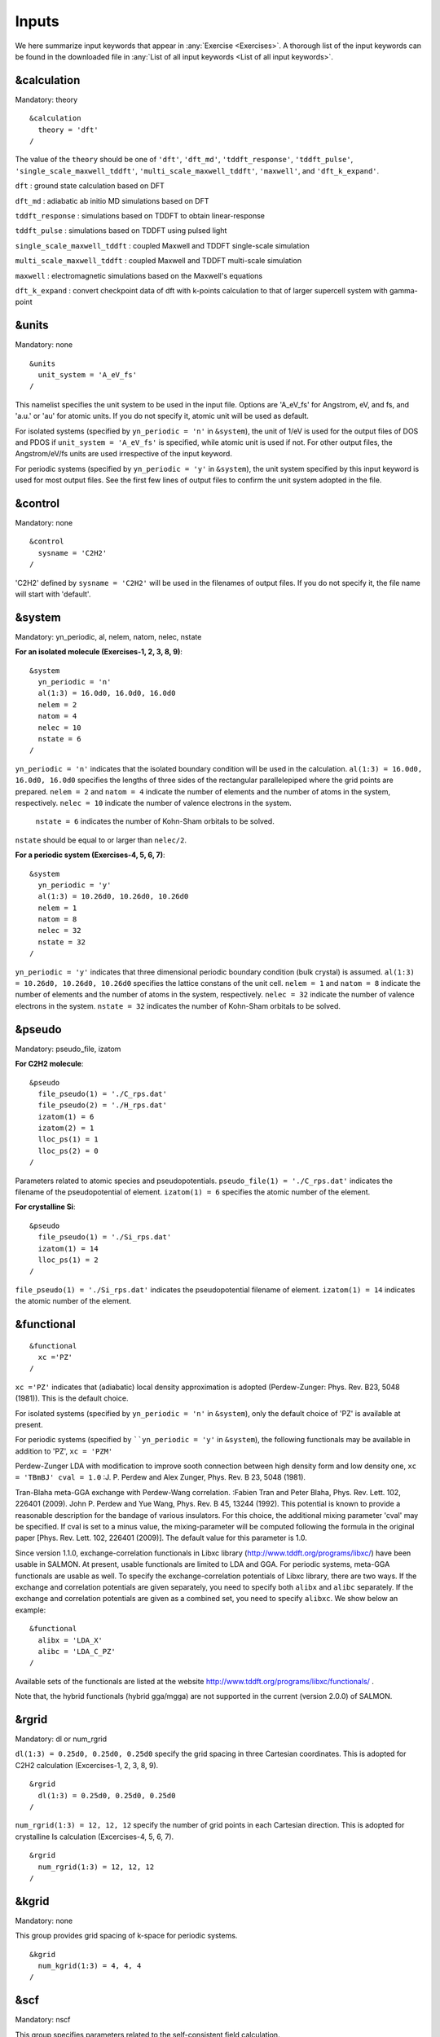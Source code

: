.. _Inputs:

Inputs
====================

We here summarize input keywords that appear in :any:`Exercise <Exercises>`. 
A thorough list of the input keywords can be found in the downloaded file in
:any:`List of all input keywords <List of all input keywords>`.

.. _&calculation:

&calculation
------------

Mandatory: theory

::

   &calculation
     theory = 'dft'
   /

The value of the ``theory`` should be one of ``'dft'``, ``'dft_md'``, ``'tddft_response'``, ``'tddft_pulse'``,
``'single_scale_maxwell_tddft'``, ``'multi_scale_maxwell_tddft'``, ``'maxwell'``, and ``'dft_k_expand'``.

``dft`` : ground state calculation based on DFT

``dft_md`` : adiabatic ab initio MD simulations based on DFT

``tddft_response`` : simulations based on TDDFT to obtain linear-response

``tddft_pulse`` : simulations based on TDDFT using pulsed light

``single_scale_maxwell_tddft`` : coupled Maxwell and TDDFT single-scale simulation

``multi_scale_maxwell_tddft`` : coupled Maxwell and TDDFT multi-scale simulation

``maxwell`` : electromagnetic simulations based on the Maxwell's equations

``dft_k_expand`` : convert checkpoint data of dft with k-points calculation to that of larger supercell system with gamma-point

.. _&units:

&units
------

Mandatory: none

::

   &units
     unit_system = 'A_eV_fs'
   /

This namelist specifies the unit system to be used in the input file.
Options are 'A_eV_fs' for Angstrom, eV, and fs, and 'a.u.' or 'au' for atomic units.
If you do not specify it, atomic unit will be used as default.

For isolated systems (specified by ``yn_periodic = 'n'`` in ``&system``),
the unit of 1/eV is used for the output files of DOS and PDOS
if ``unit_system = 'A_eV_fs'`` is specified, while atomic unit is used if not. 
For other output files, the Angstrom/eV/fs units are used irrespective of the input keyword.

For periodic systems (specified by ``yn_periodic = 'y'`` in ``&system``),
the unit system specified by this input keyword is used for most output files.
See the first few lines of output files to confirm the unit system adopted in the file.

.. _&control:

&control
--------

Mandatory: none

::

   &control
     sysname = 'C2H2'
   /

'C2H2' defined by ``sysname = 'C2H2'`` will be used in the filenames of output files.
If you do not specify it, the file name will start with 'default'.

.. _&system:

&system
-------

Mandatory: yn_periodic, al, nelem, natom, nelec, nstate 

**For an isolated molecule (Exercises-1, 2, 3, 8, 9)**:

::

   &system
     yn_periodic = 'n'
     al(1:3) = 16.0d0, 16.0d0, 16.0d0
     nelem = 2
     natom = 4
     nelec = 10
     nstate = 6
   /

``yn_periodic = 'n'`` indicates that the isolated boundary condition will be used in the calculation.
``al(1:3) = 16.0d0, 16.0d0, 16.0d0`` specifies the lengths of three sides of the rectangular parallelepiped
where the grid points are prepared.
``nelem = 2`` and ``natom = 4`` indicate the number of elements and the number of atoms in the system, respectively.
``nelec = 10`` indicate the number of valence electrons in the system.
 ``nstate = 6`` indicates the number of Kohn-Sham orbitals to be solved.
``nstate`` should be equal to or larger than ``nelec/2``.

**For a periodic system (Exercises-4, 5, 6, 7)**:

::

   &system
     yn_periodic = 'y'
     al(1:3) = 10.26d0, 10.26d0, 10.26d0
     nelem = 1
     natom = 8
     nelec = 32
     nstate = 32
   /

``yn_periodic = 'y'`` indicates that three dimensional periodic boundary condition (bulk crystal) is assumed.
``al(1:3) = 10.26d0, 10.26d0, 10.26d0`` specifies the lattice constans of the unit cell.
``nelem = 1`` and ``natom = 8`` indicate the number of elements and the number of atoms in the system, respectively.
``nelec = 32`` indicate the number of valence electrons in the system. 
``nstate = 32`` indicates the number of Kohn-Sham orbitals to be solved.

.. _&pseudo:

&pseudo
-------

Mandatory: pseudo_file, izatom

**For C2H2 molecule**:

::

   &pseudo
     file_pseudo(1) = './C_rps.dat'
     file_pseudo(2) = './H_rps.dat'
     izatom(1) = 6
     izatom(2) = 1
     lloc_ps(1) = 1
     lloc_ps(2) = 0
   /

Parameters related to atomic species and pseudopotentials.
``pseudo_file(1) = './C_rps.dat'`` indicates the filename of the pseudopotential of element.
``izatom(1) = 6`` specifies the atomic number of the element.

**For crystalline Si**:

::

   &pseudo
     file_pseudo(1) = './Si_rps.dat'
     izatom(1) = 14
     lloc_ps(1) = 2
   /

``file_pseudo(1) = './Si_rps.dat'`` indicates the pseudopotential filename of element.
``izatom(1) = 14`` indicates the atomic number of the element.

.. _&functional:

&functional
-----------

::

   &functional
     xc ='PZ'
   /

``xc ='PZ'`` indicates that (adiabatic) local density approximation is adopted (Perdew-Zunger: Phys. Rev. B23, 5048 (1981)).
This is the default choice.

For isolated systems (specified by ``yn_periodic = 'n'`` in ``&system``),
only the default choice of 'PZ' is available at present.

For periodic systems (specified by ````yn_periodic = 'y'`` in ``&system``),
the following functionals may be available in addition to 'PZ', ``xc = 'PZM'``

Perdew-Zunger LDA with modification to improve sooth connection between
high density form and low density one, ``xc = 'TBmBJ' cval = 1.0``
:J. P. Perdew and Alex Zunger, Phys. Rev. B 23, 5048 (1981).

Tran-Blaha meta-GGA exchange with Perdew-Wang correlation. :Fabien Tran
and Peter Blaha, Phys. Rev. Lett. 102, 226401 (2009). John P. Perdew and
Yue Wang, Phys. Rev. B 45, 13244 (1992). This potential is known to
provide a reasonable description for the bandage of various insulators.
For this choice, the additional mixing parameter 'cval' may be
specified. If cval is set to a minus value, the mixing-parameter will be
computed following the formula in the original paper [Phys. Rev. Lett.
102, 226401 (2009)]. The default value for this parameter is 1.0.

Since version 1.1.0, exchange-correlation functionals in Libxc library
(http://www.tddft.org/programs/libxc/) have been usable in SALMON. At
present, usable functionals are limited to LDA and GGA. For periodic
systems, meta-GGA functionals are usable as well. To specify the
exchange-correlation potentials of Libxc library, there are two ways. If
the exchange and correlation potentials are given separately, you need
to specify both ``alibx`` and ``alibc`` separately. If the exchange and
correlation potentials are given as a combined set, you need to specify
``alibxc``. We show below an example:

::

   &functional
     alibx = 'LDA_X'
     alibc = 'LDA_C_PZ'
   /

Available sets of the functionals are listed at the website
http://www.tddft.org/programs/libxc/functionals/ .

Note that, the hybrid functionals (hybrid gga/mgga) are not supported in the current (version 2.0.0) of SALMON.

.. _&rgrid:

&rgrid
------

Mandatory: dl or num_rgrid

``dl(1:3) = 0.25d0, 0.25d0, 0.25d0`` specify the grid spacing in three Cartesian coordinates.
This is adopted for C2H2 calculation (Excercises-1, 2, 3, 8, 9).

::

   &rgrid
     dl(1:3) = 0.25d0, 0.25d0, 0.25d0
   /

``num_rgrid(1:3) = 12, 12, 12`` specify the number of grid points in each Cartesian direction.
This is adopted for crystalline Is calculation (Excercises-4, 5, 6, 7).

::

   &rgrid
     num_rgrid(1:3) = 12, 12, 12
   /

.. _&kgrid:
   
&kgrid
------

Mandatory: none

This group provides grid spacing of k-space for periodic systems.

::

   &kgrid
     num_kgrid(1:3) = 4, 4, 4
   /

.. _&scf:
   
&scf
----

Mandatory: nscf

This group specifies parameters related to the self-consistent field calculation.

::

   &scf
     nscf = 200
     threshold = 1.0d-9
   /

``nscf = 200`` is the number of scf iterations in the ground state calculation.
the scf loop in the ground state calculation ends before the number of the scf iterations reaches ``nscf``,
if a convergence criterion is satisfied. 

.. _&analysis:

&analysis
---------

Mandatory: none

The following input keywords specify whether the output files are created or not after the calculation.
In the ground state calculation of isolated systems (Excercise-1):

::

   &analysis
     yn_out_psi  = 'y'
     yn_out_dns  = 'y'
     yn_out_dos  = 'y'
     yn_out_pdos = 'y'
     yn_out_elf  = 'y'
   /

In the following input keywords, variables related to time-frequency Fourier analysis are specified.

::

   &analysis
     de = 1.0d-2
     nenergy = 3000
   /

``de = 1.0d-2`` specifies the energy spacing, 
and ``nenergy = 3000`` specifies the number of energy steps
in the time-frequency Fourier transformation.

.. _&tgrid:

&tgrid
------

Mandatory: dt, nt

::

   &tgrid
     dt = 1.25d-3
     nt = 5000
   /

``dt = 1.25d-3`` specifies the time step of the time evolution calculation. 
``nt = 5000`` specifies the number of time steps in the calculation.

.. _&emfield:

&emfield
--------

This group specifies the pulse shape of an electric filed applied to the system in time evolution calculations.
We explain below separating two cases, :any:`linear-response-calculations` and :any:`pulsed-electric-field-calculations`.

.. _linear-response-calculations:

Linear response calculations
~~~~~~~~~~~~~~~~~~~~~~~~~~~~

A weak impulsive field is applied at *t = 0*.
For this case, ``ae_shape1 = 'impulse'`` should be described.

Mandatory: ae_shape1

::

   &emfield
     ae_shape1 = 'impulse'
     epdir_re1(1:3) = 0.0d0, 0.0d0, 1.0d0
   /

``epdir_re1(1:3) = 0.0d0, 0.0d0, 1.0d0`` specifies a unit vector that indicates the direction of the impulse.

For a periodic system specified by ``yn_periodic = 'y'``,
one may add ``trans_longi``. 
It has the value, ``'tr'``\ (transverse) or ``'lo'``\ (longitudinal), 
that specifies the treatment of the polarization in the time evolution calculation.
The default is ``'tr'``.

The magnitude of the impulse of the pulse may be explicitly specified by,
for example, ``e_impulse = 1.00d-2``.
The default is '1.00d-2' in atomic unit.

.. _pulsed-electric-field-calculations:

Pulsed electric field calculations
~~~~~~~~~~~~~~~~~~~~~~~~~~~~~~~~~~

A Pulsed electric field of finite time duration is applied.
For this case, ``as_shape1`` should be specified.
It indicates the shape of the envelope of the pulse.
The options include 'Acos2' and 'Ecos2' (See below for other options).

Mandatory: ae_shape1, {I_wcm2_1 or E_amplitude1}, tw1, omega1, epdir_re1, phi_cep1

::

   &emfield
     ae_shape1 = 'Ecos2'
     I_wcm2_1 = 1.00d8
     tw1 = 6.00d0
     omega1 = 9.28d0
     epdir_re1(1:3) = 0.00d0, 0.00d0, 1.00d0
     phi_cep1 = 0.75d0
   /

``ae_shape1 = 'Ecos2'`` specifies the envelope of the pulsed electric field,
'Ecos2' for the cos^2 envelope for the electric field.
If 'Acos2' is specified, this gives cos^2 envelope for the vector potential.
Note that 'phi_cep1' must be 0.75 (or 0.25) if one employs 'Ecos2' pulse shape,
since otherwise the time integral of the electric field does not vanish.
There is no such restriction for the 'Acos2' pulse shape.

``I_wcm2_1 = 1.00d8`` specifies the maximum intensity of the applied electric field in unit of W/cm^2.
It is also possible to specify the maximum intensity of the pulse by ``E_amplitude1``.

``tw1 = 6.00d0`` specifies the pulse duration.
Note that it is not the FWHM but a full duration of the cos^2 envelope.

``omega1 = 9.28d0`` specifies the average photon energy (frequency multiplied with hbar).

``epdir_re1(1:3) = 0.00d0, 0.00d0, 1.00d0`` specifies
the real part of the unit polarization vector of the pulsed electric field.
If only the real part is specified, it describes a linearly polarized pulse.
Using both real ('epdir_re1') and imaginary ('epdir_im1') parts of the polarization vector,
circularly (and general ellipsoidary) polarized pulses may be described.

``phi_cep1 = 0.75d0`` specifies the carrier envelope phase of the pulse.
As noted above, 'phi_cep1' must be 0.75 (or 0.25) if one employs 'Ecos2' pulse shape,
since otherwise the time integral of the electric field does not vanish.
There is no such restriction for the 'Acos2' pulse shape.

It is possible to use two pulses simultaneously to simulate pump-probe experiments,
adding information for two pulses.
To specify the second pulse, change from 1 to 2 in the input keywords, like ``ae_shape2``.
The time delay between two pulses is specified by the input keyword 't1_t2'.

For a periodic system specified by ``yn_periodic = 'y'``, one may add ``trans_longi``.
It has the value, ``'tr'``\ (transverse) or ``'lo'``\ (longitudinal),
that specifies the treatment of the polarization in the time evolution calculation.
The default is ``'tr'``. 
For a periodic system, it is also specify 'Acos3', 'Acos4', 'Acos6', 'Acos8' for ``ae_shape1``.

.. _&propagation:

&propagation
------------

This group specifies the numerical method for time evolution calculations of electron orbitals.

::

   &propagation
     propagator = 'etrs'
   /

``propagator = 'etrs'`` indicates the use of enforced time-reversal symmetry propagator.
`M.A.L. Marques, A. Castro, G.F. Bertsch, and A. Rubio,
Comput. Phys. Commun., 151 60 (2003) <https://doi.org/10.1016/S0010-4655(02)00686-0>`__.

::

   &propagation
     propagator = 'middlepoint'
   /

``propagator = 'middlepoint'`` indicates that Hamiltonian at midpoint of two-times is used.

The default is *middlepoint*.

.. _&multiscale:

&multiscale
-----------

This group specifies information necessary for Maxwell-TDDFT multiscale calculations.

::

   &multiscale
     nx_m = 8
     ny_m = 1
     nz_m = 1
     hx_m = 100.0d0
     hy_m = 100.0d0
     hz_m = 100.0d0
     nxvacl_m = 1000
     nxvacr_m = 1000
   /

``nx_m = 8`` specifies the number of the macroscopic grid points for x-direction
in the spatial region where the material exists.
``ny_m = 1`` and ``nz_m = 1`` are those for y- and z-directions.

``hx_m = 100.0d0`` specifies the grid spacing of the macroscopic grid for x-direction.
``hy_m = 100.0d0`` and ``hz_m = 100.0d0`` are those for y- and z-directions.

``nxvacl_m = 1000`` and ``nxvacr_m = 1000`` indicate the number of grid points in the vacuum region,
``nxvacl_m`` for the left and ``nxvacr_m`` for the right from the surface of the material.

.. _&atomic_coor:

&atomic_coor
------------

Mandatory: atomic_coor or atomic_red_coor

**For C2H2 molecule**:

::

   &atomic_coor
     'C'    0.000000    0.000000    0.599672  1
     'H'    0.000000    0.000000    1.662257  2
     'C'    0.000000    0.000000   -0.599672  1
     'H'    0.000000    0.000000   -1.662257  2
   /

Cartesian coordinates of atoms. The first column indicates the element.
Next three columns specify Cartesian coordinates of the atoms.
The number in the last column labels the element.


.. _&atomic_red_coor:

&atomic_red_coor
----------------

Mandatory: atomic_coor or atomic_red_coor

**For a crystalline silicon**:

::

   &atomic_red_coor
     'Si'       .0      .0      .0      1
     'Si'       .25     .25     .25     1
     'Si'       .5      .0      .5      1
     'Si'       .0      .5      .5      1
     'Si'       .5      .5      .0      1
     'Si'       .75     .25     .75     1
     'Si'       .25     .75     .75     1
     'Si'       .75     .75     .25     1
   /

Cartesian coordinates of atoms are specified in a reduced coordinate system.
First column indicates the element, next three columns specify reduced Cartesian coordinates of the atoms,
and the last column labels the element.




